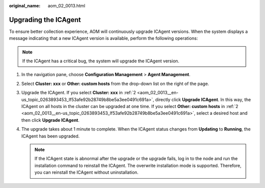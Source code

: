 :original_name: aom_02_0013.html

.. _aom_02_0013:

Upgrading the ICAgent
=====================

To ensure better collection experience, AOM will continuously upgrade ICAgent versions. When the system displays a message indicating that a new ICAgent version is available, perform the following operations:

.. note::

   If the ICAgent has a critical bug, the system will upgrade the ICAgent version.

#. In the navigation pane, choose **Configuration Management** > **Agent Management**.

#. .. _aom_02_0013__en-us_topic_0263893453_lf53afe92b28749b8be5a3ee0491c691a:

   Select **Cluster: xxx** or **Other: custom hosts** from the drop-down list on the right of the page.

#. Upgrade the ICAgent. If you select **Cluster: xxx** in :ref:`2 <aom_02_0013__en-us_topic_0263893453_lf53afe92b28749b8be5a3ee0491c691a>`, directly click **Upgrade ICAgent**. In this way, the ICAgent on all hosts in the cluster can be upgraded at one time. If you select **Other: custom hosts** in :ref:`2 <aom_02_0013__en-us_topic_0263893453_lf53afe92b28749b8be5a3ee0491c691a>`, select a desired host and then click **Upgrade ICAgent**.

#. The upgrade takes about 1 minute to complete. When the ICAgent status changes from **Updating** to **Running**, the ICAgent has been upgraded.

   .. note::

      If the ICAgent state is abnormal after the upgrade or the upgrade fails, log in to the node and run the installation command to reinstall the ICAgent. The overwrite installation mode is supported. Therefore, you can reinstall the ICAgent without uninstallation.
